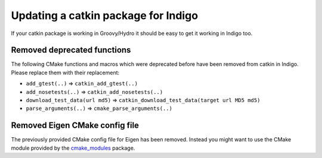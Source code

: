 Updating a catkin package for Indigo
====================================

If your catkin package is working in Groovy/Hydro it should be easy
to get it working in Indigo too.

Removed deprecated functions
----------------------------

The following CMake functions and macros which were deprecated before
have been removed from catkin in Indigo. Please replace them with
their replacement:

* ``add_gtest(..)`` => ``catkin_add_gtest(..)``
* ``add_nosetests(..)`` => ``catkin_add_nosetests(..)``
* ``download_test_data(url md5)`` => ``catkin_download_test_data(target url MD5 md5)``
* ``parse_arguments(..)`` => ``cmake_parse_arguments(..)``

Removed Eigen CMake config file
-------------------------------

The previously provided CMake config file for Eigen has been removed.
Instead you might want to use the CMake module provided by the
`cmake_modules <http://wiki.ros.org/cmake_modules>`_ package.
